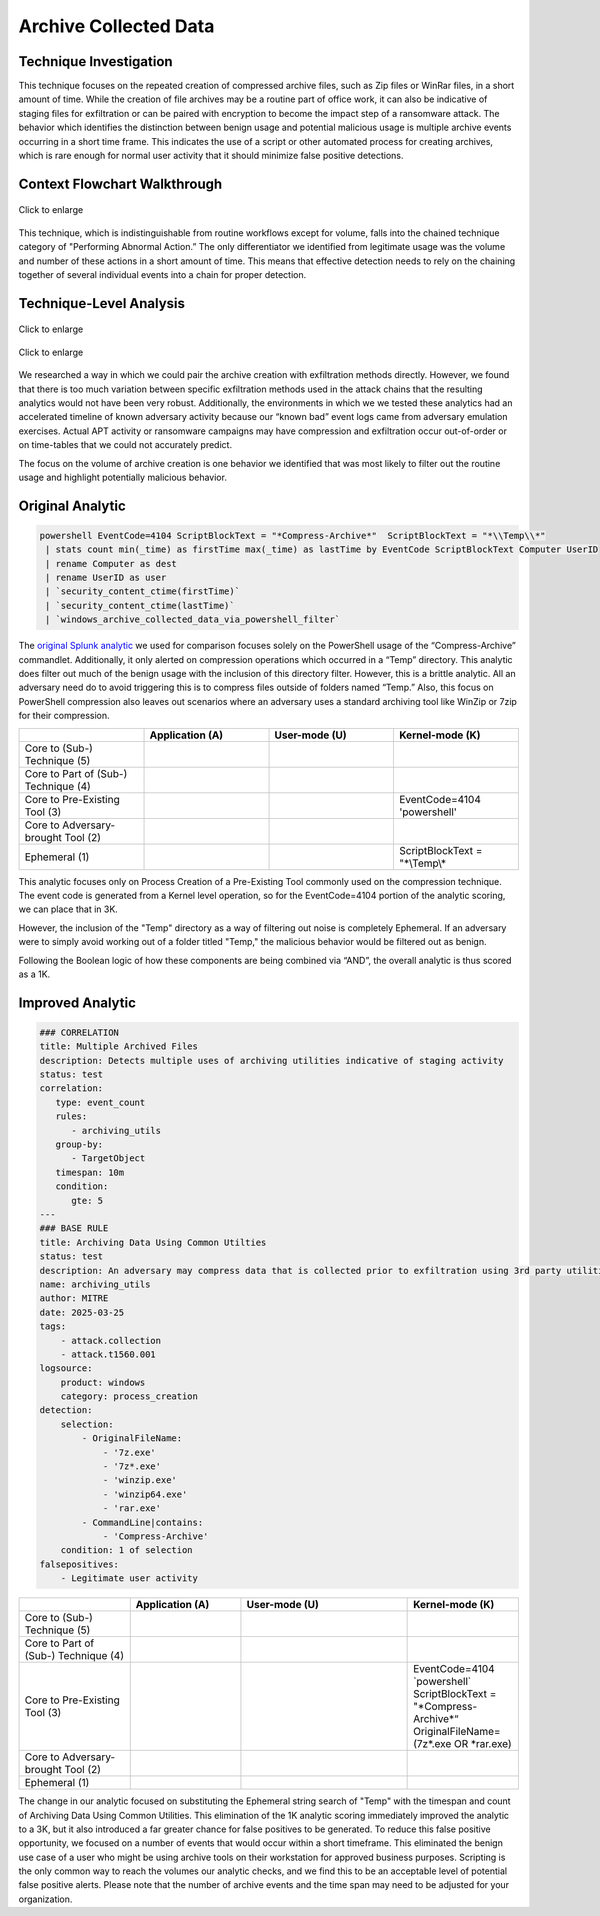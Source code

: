 -------------------------
Archive Collected Data
-------------------------

Technique Investigation
^^^^^^^^^^^^^^^^^^^^^^^^^

This technique focuses on the repeated creation of compressed archive files,
such as Zip files or WinRar files, in a short amount of time. While the creation
of file archives may be a routine part of office work, it can also be indicative
of staging files for exfiltration or can be paired with encryption to become the
impact step of a ransomware attack. The behavior which identifies the
distinction between benign usage and potential malicious usage is multiple
archive events occurring in a short time frame. This indicates the use of a
script or other automated process for creating archives, which is rare enough
for normal user activity that it should minimize false positive detections. 

Context Flowchart Walkthrough
^^^^^^^^^^^^^^^^^^^^^^^^^^^^^^

.. figure:: ../_static/archive-collected-data-flow.png
   :alt: Context Flowchart Walkthrough for Archive Collected Data Technique
   :align: center
   :scale: 100%

   Click to enlarge

This technique, which is indistinguishable from routine workflows except for
volume, falls into the chained technique category of "Performing Abnormal
Action.” The only differentiator we identified from legitimate usage was the
volume and number of these actions in a short amount of time. This means that
effective detection needs to rely on the chaining together of several individual
events into a chain for proper detection.


Technique-Level Analysis
^^^^^^^^^^^^^^^^^^^^^^^^^^^^^^

.. figure:: ../_static/analysis_archive_chain.png
   :alt: Chain-Level Analysis for Archive Collected Data Technique
   :align: center
   :scale: 100%

   Click to enlarge

.. figure:: ../_static/analysis_archive_tech.png
   :alt: Technique-Level Analysis for Archive Collected Data Technique
   :align: center
   :scale: 100%

   Click to enlarge

We researched a way in which we could pair the archive creation with
exfiltration methods directly. However, we found that there is too much
variation between specific exfiltration methods used in the attack chains that
the resulting analytics would not have been very robust. Additionally, the
environments in which we we tested these analytics had an accelerated timeline
of known adversary activity because our “known bad” event logs came from
adversary emulation exercises. Actual APT activity or ransomware campaigns may
have compression and exfiltration occur out-of-order or on time-tables that we
could not accurately predict. 

The focus on the volume of archive creation is one behavior we identified that
was most likely to filter out the routine usage and highlight potentially
malicious behavior.

Original Analytic
^^^^^^^^^^^^^^^^^^^^^^^^^
.. code-block:: yaml

    powershell EventCode=4104 ScriptBlockText = "*Compress-Archive*"  ScriptBlockText = "*\\Temp\\*" 
     | stats count min(_time) as firstTime max(_time) as lastTime by EventCode ScriptBlockText Computer UserID 
     | rename Computer as dest 
     | rename UserID as user 
     | `security_content_ctime(firstTime)` 
     | `security_content_ctime(lastTime)` 
     | `windows_archive_collected_data_via_powershell_filter`


The `original Splunk analytic
<https://research.splunk.com/endpoint/74c5a3b0-27a7-463c-9d00-1a5bb12cb7b5/>`_
we used for comparison focuses solely on the PowerShell usage of the
“Compress-Archive” commandlet. Additionally, it only alerted on compression
operations which occurred in a “Temp” directory. This analytic does filter out
much of the benign usage with the inclusion of this directory filter. However,
this is a brittle analytic. All an adversary need do to avoid triggering this is
to compress files outside of folders named “Temp.” Also, this focus on
PowerShell compression also leaves out scenarios where an adversary uses a
standard archiving tool like WinZip or 7zip for their compression. 

.. list-table::
    :widths: 20 20 20 20
    :header-rows: 1

    * - 
      - Application (A)
      - User-mode (U)
      - Kernel-mode (K)
    * - Core to (Sub-) Technique (5)
      - 
      - 
      - 
    * - Core to Part of (Sub-) Technique (4)
      - 
      - 
      -
    * - Core to Pre-Existing Tool (3) 
      -
      -
      - | EventCode=4104
        | \'powershell\'
    * - Core to Adversary-brought Tool (2)
      - 
      - 
      - 
    * - Ephemeral (1)
      - 
      - 
      - | ScriptBlockText = "\*\\Temp\\\*

This analytic focuses only on Process Creation of a Pre-Existing Tool commonly
used on the compression technique. The event code is generated from a Kernel
level operation, so for the EventCode=4104 portion of the analytic scoring, we
can place that in 3K.

However, the inclusion of the "Temp" directory as a way of filtering out noise
is completely Ephemeral. If an adversary were to simply avoid working out of a
folder titled "Temp," the malicious behavior would be filtered out as benign.

Following the Boolean logic of how these components are being combined via
“AND”, the overall analytic is thus scored as a 1K.

Improved Analytic
^^^^^^^^^^^^^^^^^^^^^^^^^

.. code-block:: yaml

   ### CORRELATION
   title: Multiple Archived Files
   description: Detects multiple uses of archiving utilities indicative of staging activity
   status: test
   correlation: 
      type: event_count
      rules:
         - archiving_utils
      group-by:
         - TargetObject
      timespan: 10m
      condition:
         gte: 5
   ---
   ### BASE RULE
   title: Archiving Data Using Common Utilties
   status: test
   description: An adversary may compress data that is collected prior to exfiltration using 3rd party utilities
   name: archiving_utils
   author: MITRE
   date: 2025-03-25 
   tags:
       - attack.collection
       - attack.t1560.001
   logsource:
       product: windows
       category: process_creation
   detection:
       selection:
           - OriginalFileName:
               - '7z.exe'
               - '7z*.exe'
               - 'winzip.exe'
               - 'winzip64.exe'
               - 'rar.exe'
           - CommandLine|contains:
               - 'Compress-Archive'
       condition: 1 of selection
   falsepositives:
       - Legitimate user activity


.. list-table::
    :widths: 20 20 30 20
    :header-rows: 1

    * - 
      - Application (A)
      - User-mode (U)
      - Kernel-mode (K)
    * - Core to (Sub-) Technique (5)
      - 
      - 
      - 
    * - Core to Part of (Sub-) Technique (4)
      - 
      - 
      -
    * - Core to Pre-Existing Tool (3)
      - 
      -
      - | EventCode=4104
        | \`powershell\`
        | ScriptBlockText = "\*Compress-Archive\*“
        | OriginalFileName=(7z\*.exe OR \*rar.exe)


    * - Core to Adversary-brought Tool (2)
      - 
      - 
      - 
    * - Ephemeral (1)
      - 
      - 
      - 

The change in our analytic focused on substituting the Ephemeral string search
of "Temp" with the timespan and count of Archiving Data Using Common Utilities.
This elimination of the 1K analytic scoring immediately improved the analytic to
a 3K, but it also introduced a far greater chance for false positives to be
generated. To reduce this false positive opportunity, we focused on a number of
events that would occur within a short timeframe. This eliminated the benign use
case of a user who might be using archive tools on their workstation for
approved business purposes. Scripting is the only common way to reach the
volumes our analytic checks, and we find this to be an acceptable level of
potential false positive alerts. Please note that the number of archive events
and the time span may need to be adjusted for your organization.

